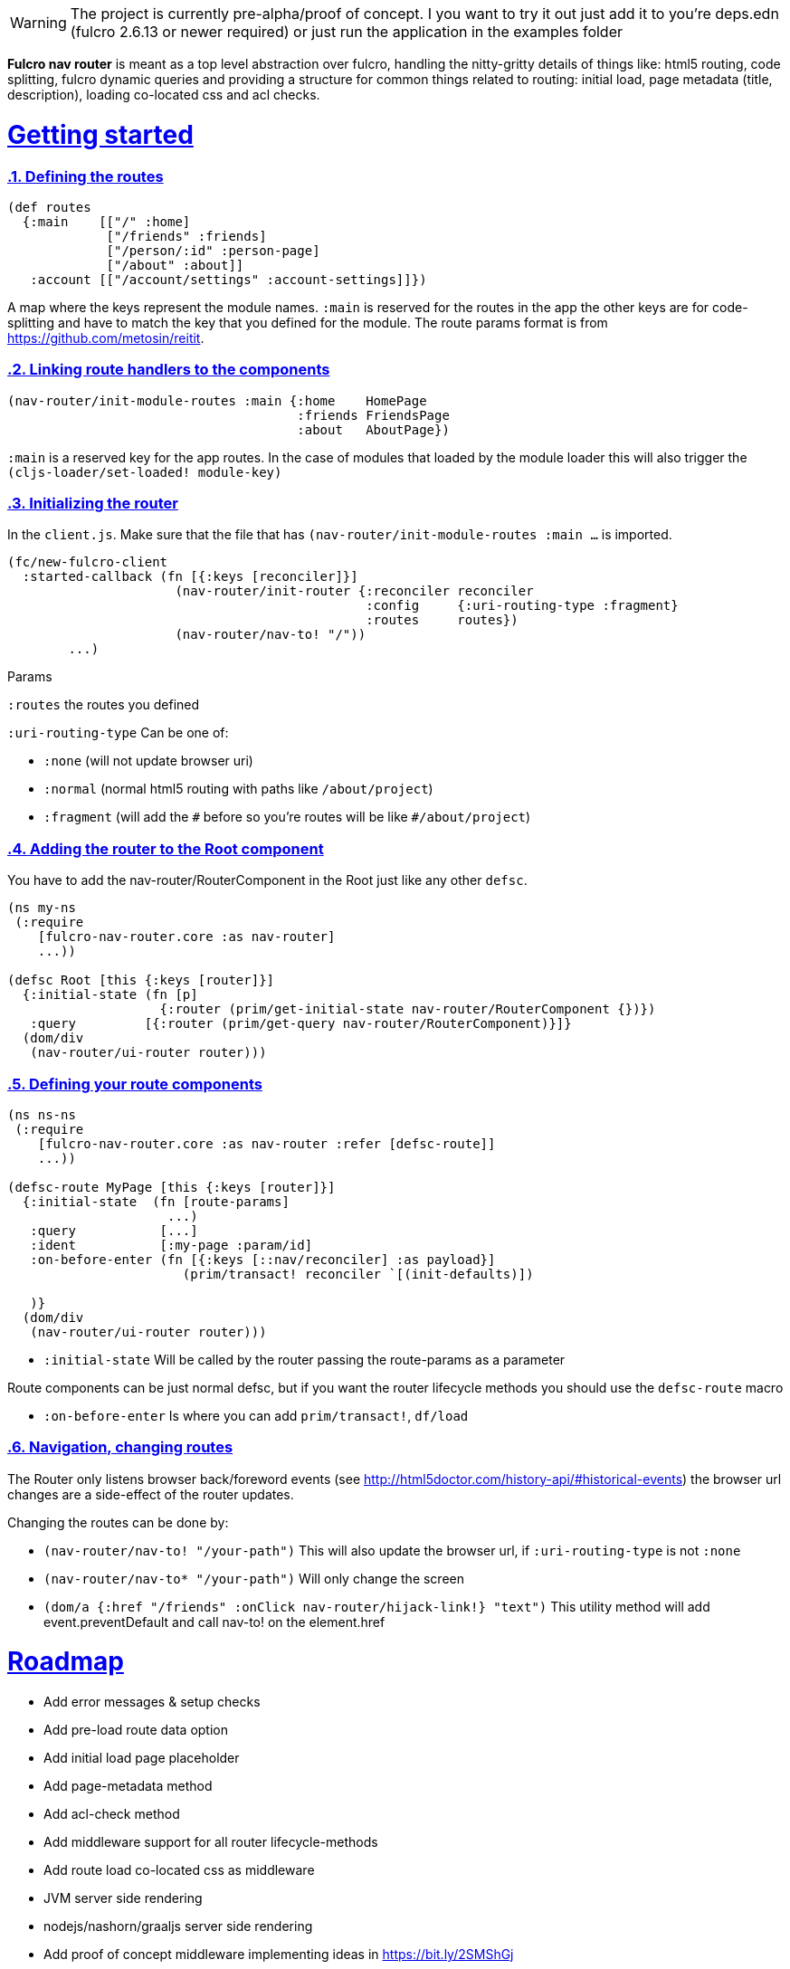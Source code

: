 :source-highlighter: coderay
:source-language: clojure
:toc:
:toc-placement: preamble
:sectlinks:
:sectanchors:
:sectnums:

WARNING: The project is currently pre-alpha/proof of concept. I you want to try it out just add it to you're deps.edn (fulcro 2.6.13 or newer required) or just run the application in the examples folder


*Fulcro nav router* is meant as a top level abstraction over fulcro, handling the nitty-gritty details of things like: html5 routing, code splitting, fulcro dynamic queries and providing a structure for common things related to routing: initial load, page metadata (title, description), loading co-located css and acl checks.


# Getting started

=== Defining the routes

```
(def routes
  {:main    [["/" :home]
             ["/friends" :friends]
             ["/person/:id" :person-page]
             ["/about" :about]]
   :account [["/account/settings" :account-settings]]})

```
A map where the keys represent the module names. `:main` is reserved for the routes in the app the other keys are for code-splitting and have to match the key that you defined for the module.
The route params format is from https://github.com/metosin/reitit.

=== Linking route handlers to the components

```
(nav-router/init-module-routes :main {:home    HomePage
                                      :friends FriendsPage
                                      :about   AboutPage})
```
`:main` is a reserved key for the app routes. In the case of modules that loaded by the module loader this will also trigger the `(cljs-loader/set-loaded! module-key)`

=== Initializing the router

In the `client.js`. Make sure that the file that has `(nav-router/init-module-routes :main ...` is imported.

```
(fc/new-fulcro-client
  :started-callback (fn [{:keys [reconciler]}]
                      (nav-router/init-router {:reconciler reconciler
                                               :config     {:uri-routing-type :fragment}
                                               :routes     routes})
                      (nav-router/nav-to! "/"))
        ...)

```
Params

`:routes` the routes you defined

`:uri-routing-type` Can be one of:

- `:none` (will not update browser uri)
- `:normal` (normal html5 routing with paths like `/about/project`)
- `:fragment` (will add the `\#` before so you're routes will be like  `#/about/project`)


=== Adding the router to the Root component

You have to add the nav-router/RouterComponent in the Root just like any other `defsc`.

```
(ns my-ns
 (:require
    [fulcro-nav-router.core :as nav-router]
    ...))

(defsc Root [this {:keys [router]}]
  {:initial-state (fn [p]
                    {:router (prim/get-initial-state nav-router/RouterComponent {})})
   :query         [{:router (prim/get-query nav-router/RouterComponent)}]}
  (dom/div
   (nav-router/ui-router router)))

```

=== Defining your route components

```
(ns ns-ns
 (:require
    [fulcro-nav-router.core :as nav-router :refer [defsc-route]]
    ...))

(defsc-route MyPage [this {:keys [router]}]
  {:initial-state  (fn [route-params]
                     ...)
   :query           [...]
   :ident           [:my-page :param/id]
   :on-before-enter (fn [{:keys [::nav/reconciler] :as payload}]
                       (prim/transact! reconciler `[(init-defaults)])

   )}
  (dom/div
   (nav-router/ui-router router)))

```

- `:initial-state` Will be called by the router passing the route-params as a parameter

Route components can be just normal defsc, but if you want the router lifecycle methods you should use the `defsc-route` macro

- `:on-before-enter` Is where you can add `prim/transact!`, `df/load`

=== Navigation, changing routes

The Router only listens browser back/foreword events (see http://html5doctor.com/history-api/#historical-events) the browser url changes are a side-effect of the router updates.

Changing the routes can be done by:

- `(nav-router/nav-to! "/your-path")` This will also update the browser url, if `:uri-routing-type` is not `:none`
- `(nav-router/nav-to* "/your-path")` Will only change the screen
- `(dom/a {:href "/friends" :onClick nav-router/hijack-link!} "text")` This utility method will add event.preventDefault and call nav-to! on the element.href


# Roadmap
- Add error messages & setup checks
- Add pre-load route data option
- Add initial load page placeholder
- Add page-metadata method
- Add acl-check method
- Add middleware support for all router lifecycle-methods
- Add route load co-located css as middleware
- JVM server side rendering
- nodejs/nashorn/graaljs server side rendering
- Add proof of concept middleware implementing ideas in https://bit.ly/2SMShGj



